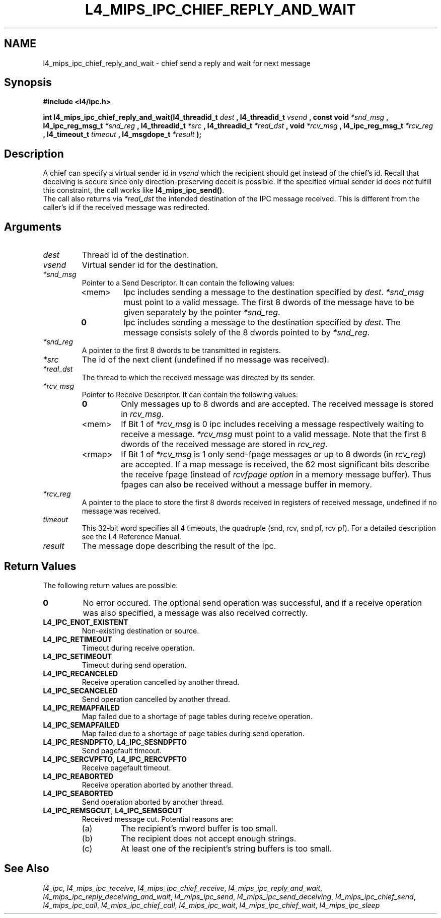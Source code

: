 .\"     $Id: l4_mips_ipc_chief_reply_and_wait.man,v 1.2 1999/02/10 04:54:33 gernot Exp $
.\"     Copyright (C) 1997, 1998 Kevin Elphinstone, University of New
.\"     South Wales.
.\"
.\"     This file is part of the L4/MIPS micro-kernel distribution.
.\"
.\"     This program is free software; you can redistribute it and/or
.\"     modify it under the terms of the GNU General Public License
.\"     as published by the Free Software Foundation; either version 2
.\"     of the License, or (at your option) any later version.
.\"     
.\"     This program is distributed in the hope that it will be useful,
.\"     but WITHOUT ANY WARRANTY; without even the implied warranty of
.\"     MERCHANTABILITY or FITNESS FOR A PARTICULAR PURPOSE.  See the
.\"     GNU General Public License for more details.
.\"     
.\"     You should have received a copy of the GNU General Public License
.\"     along with this program; if not, write to the Free Software
.\"     Foundation, Inc., 675 Mass Ave, Cambridge, MA 02139, USA.
.TH L4_MIPS_IPC_CHIEF_REPLY_AND_WAIT 2 "16.12.98" "CSE/UNSW" "System calls"
.SH NAME
l4_mips_ipc_chief_reply_and_wait \- chief send a reply and wait for next
message
.SH "Synopsis"
.br
\fB#include <l4/ipc.h>\fP
.PP
\fBint l4_mips_ipc_chief_reply_and_wait(l4_threadid_t\fP \fIdest\fP \fB,
l4_threadid_t\fP \fIvsend\fP \fB, const
void\fP \fI*snd_msg\fP \fB, l4_ipc_reg_msg_t\fP \fI*snd_reg\fP \fB,
l4_threadid_t\fP \fI*src\fP \fB, 
l4_threadid_t\fP \fI*real_dst\fP \fB, void\fP \fI*rcv_msg\fP \fB,
l4_ipc_reg_msg_t\fP \fI*rcv_reg\fP \fB, l4_timeout_t\fP \fItimeout\fP
\fB, l4_msgdope_t\fP \fI*result\fP \fB);\fP
.SH "Description"
A chief can specify a virtual sender id in \fIvsend\fP which the
recipient should get instead of the chief's id. Recall that deceiving
is secure since only direction\-preserving deceit is possible. If the
specified virtual sender id does not fulfill this constraint, the call
works like \fBl4_mips_ipc_send()\fP.
.br
The call also returns via \fI*real_dst\fP the intended destination of the
IPC message received. This is different from the caller's id if the
received message was redirected.
.SH "Arguments"
.IP "\fIdest\fP"
Thread id of the destination.
.IP "\fIvsend\fP"
Virtual sender id for the destination.
.IP "\fI*snd_msg\fP"
Pointer to a Send Descriptor. It can contain the 
following values:
.RS
.IP "<mem>" 
Ipc includes sending a message to the destination 
specified by \fIdest\fP. \fI*snd_msg\fP must point to a valid
message. The first 8 dwords of the message have to be given 
separately by the pointer \fI*snd_reg\fP.
.IP "\fB0\fP" 
Ipc includes sending a message to the destination specified by
\fIdest\fP. The message consists solely of the 8 dwords pointed to by
\fI*snd_reg\fP.
.RE
.IP "\fI*snd_reg\fP"
A pointer to the first 8 dwords to be transmitted in registers.
.IP "\fI*src\fP"
The id of the next client (undefined if no message was received).
.IP "\fI*real_dst\fP"
The thread to which the received message was directed by its sender.
.IP "\fI*rcv_msg\fP" 
Pointer to Receive Descriptor. It can contain the
following values: 
.RS
.IP "\fB0\fP"
Only messages up to 8 dwords and are
accepted. The received message is stored in \fIrcv_msg\fP.
.IP "<mem>" 
If Bit 1 of \fI*rcv_msg\fP is 0 ipc includes receiving a
message respectively waiting to receive a message. \fI*rcv_msg\fP must
point to a valid message. Note that the first 8 dwords of the 
received message are stored in \fIrcv_reg\fP.
.IP "<rmap>"
If Bit 1 of \fI*rcv_msg\fP is 1 only send\-fpage messages or up to 8
dwords (in \fIrcv_reg\fP) are accepted. If a map message is received,
the 62 most significant bits describe the receive fpage (instead of
\fIrcvfpage option\fP in a memory message buffer). Thus fpages can also
be received without a message buffer in memory.
.RE
.IP "\fI*rcv_reg\fP" 
A pointer to the place to store the first 8 dwords received in registers
of received message, undefined if no message was received.
.IP "\fItimeout\fP"
This 32\-bit word specifies all 4 timeouts, the quadruple (snd, rcv, snd
pf, rcv pf). For a detailed description see the L4 Reference Manual.
.IP "\fIresult\fP"
The message dope describing the result of the Ipc.
.SH "Return Values"
The following return values are possible:
.IP "\fB0\fP"
No error occured. The optional send operation was
successful, and if a receive operation was also specified, a message
was also received correctly. 
.IP "\fBL4_IPC_ENOT_EXISTENT\fP"
Non\-existing destination or source.
.IP "\fBL4_IPC_RETIMEOUT\fP"
Timeout during receive operation.
.IP "\fBL4_IPC_SETIMEOUT\fP"
Timeout during send operation.
.IP "\fBL4_IPC_RECANCELED\fP"
Receive operation cancelled by another thread.
.IP "\fBL4_IPC_SECANCELED\fP"
Send operation cancelled by another thread.
.IP "\fBL4_IPC_REMAPFAILED\fP"
Map failed due to a shortage of page
tables during receive operation.
.IP "\fBL4_IPC_SEMAPFAILED\fP"
Map failed due to a shortage of page
tables during send operation.
.IP "\fBL4_IPC_RESNDPFTO\fP, \fBL4_IPC_SESNDPFTO\fP"
Send pagefault timeout.
.IP "\fBL4_IPC_SERCVPFTO\fP, \fBL4_IPC_RERCVPFTO\fP"
Receive pagefault timeout.
.IP "\fBL4_IPC_REABORTED\fP"
Receive operation aborted by another
thread.
.IP "\fBL4_IPC_SEABORTED\fP"
Send operation aborted by another thread.
.IP "\fBL4_IPC_REMSGCUT\fP, \fBL4_IPC_SEMSGCUT\fP"
Received message cut. Potential reasons
are:
.RS
.IP "(a)"
The recipient's mword buffer is too small.
.IP "(b)"
The recipient does not accept enough strings.
.IP "(c)"
At least one of the recipient's string buffers is too small.
.RE
.SH "See Also"
\fIl4_ipc\fP, 
\fIl4_mips_ipc_receive\fP, 
\fIl4_mips_ipc_chief_receive\fP, 
\fIl4_mips_ipc_reply_and_wait\fP, 
\fIl4_mips_ipc_reply_deceiving_and_wait\fP, 
.\" \fIl4_mips_ipc_chief_reply_and_wait\fP, 
\fIl4_mips_ipc_send\fP, 
\fIl4_mips_ipc_send_deceiving\fP, 
\fIl4_mips_ipc_chief_send\fP, 
\fIl4_mips_ipc_call\fP,
\fIl4_mips_ipc_chief_call\fP,
\fIl4_mips_ipc_wait\fP,
\fIl4_mips_ipc_chief_wait\fP,
\fIl4_mips_ipc_sleep\fP 
